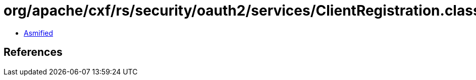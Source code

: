 = org/apache/cxf/rs/security/oauth2/services/ClientRegistration.class

 - link:ClientRegistration-asmified.java[Asmified]

== References

